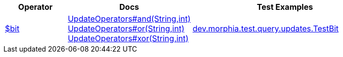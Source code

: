 [%header,cols="1,2,3"]
|===
|Operator|Docs|Test Examples

| http://docs.mongodb.org/manual/reference/operator/query/bit[$bit]
a| link:javadoc/dev/morphia/query/updates/UpdateOperators.html#and(java.lang.String,int)[UpdateOperators#and(String,int)] +
link:javadoc/dev/morphia/query/updates/UpdateOperators.html#or(java.lang.String,int)[UpdateOperators#or(String,int)] +
link:javadoc/dev/morphia/query/updates/UpdateOperators.html#xor(java.lang.String,int)[UpdateOperators#xor(String,int)]
| https://github.com/MorphiaOrg/morphia/blob/master/core/src/test/java/dev/morphia/test/query/updates/TestBit.java[dev.morphia.test.query.updates.TestBit]

|===
